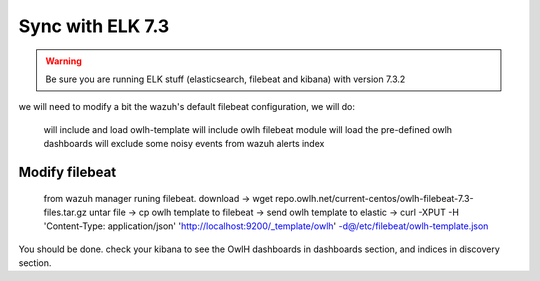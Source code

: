 
Sync with ELK 7.3
=================

.. warning::

    Be sure you are running ELK stuff (elasticsearch, filebeat and kibana) with version 7.3.2

we will need to modify a bit the wazuh's default filebeat configuration, we will do:

  will include and load owlh-template
  will include owlh filebeat module
  will load the pre-defined owlh dashboards
  will exclude some noisy events from wazuh alerts index

Modify filebeat
^^^^^^^^^^^^^^^

  from wazuh manager runing filebeat.
  download -> wget repo.owlh.net/current-centos/owlh-filebeat-7.3-files.tar.gz
  untar file -> 
  cp owlh template to filebeat -> 
  send owlh template to elastic -> curl -XPUT -H 'Content-Type: application/json' 'http://localhost:9200/_template/owlh' -d@/etc/filebeat/owlh-template.json

You should be done. check your kibana to see the OwlH dashboards in dashboards section, and indices in discovery section.

